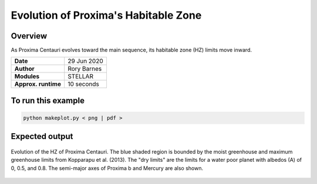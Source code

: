 Evolution of Proxima's Habitable Zone
=====================================================================================

Overview
--------

As Proxima Centauri evolves toward the main sequence, its habitable zone (HZ)
limits move inward.

===================   ============
**Date**              29 Jun 2020
**Author**            Rory Barnes
**Modules**           STELLAR
**Approx. runtime**   10 seconds
===================   ============

To run this example
-------------------

.. code-block:: bash

    python makeplot.py < png | pdf >


Expected output
---------------

.. figure:: hzevol.png
   :width: 600px
   :align: center

   Evolution of the HZ of Proxima Centauri. The blue shaded region is bounded by
   the moist greenhouse and maximum greenhouse limits from Kopparapu et al.
   (2013). The "dry limits" are the limits for a water poor planet with albedos
   (A) of 0, 0.5, and 0.8. The semi-major axes of Proxima b and Mercury are also
   shown.
